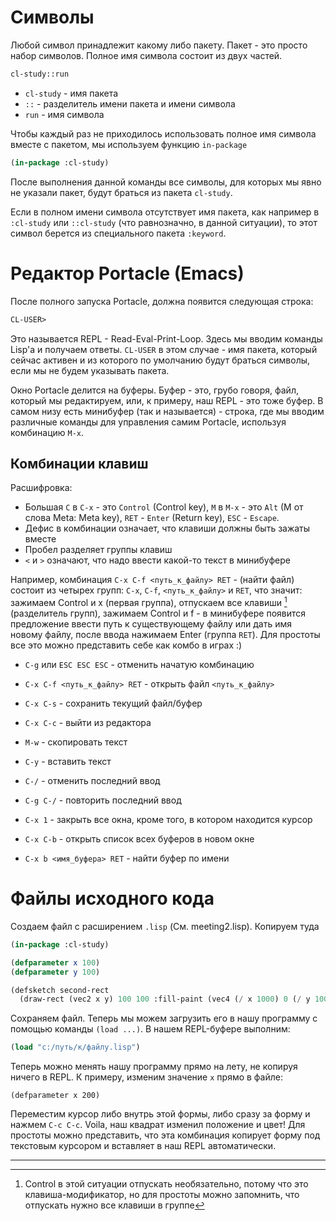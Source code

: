* Символы

Любой символ принадлежит какому либо пакету. Пакет - это просто набор символов. Полное имя
символа состоит из двух частей.
#+BEGIN_SRC lisp
  cl-study::run
#+END_SRC

- =cl-study= - имя пакета
- =::= - разделитель имени пакета и имени символа
- =run= - имя символа

Чтобы каждый раз не приходилось использовать полное имя символа вместе с пакетом, мы используем
функцию =in-package=
#+BEGIN_SRC lisp
  (in-package :cl-study)
#+END_SRC
После выполнения данной команды все символы, для которых мы явно не указали пакет, будут браться
из пакета =cl-study=.

Если в полном имени символа отсутствует имя пакета, как например в =:cl-study= или =::cl-study=
(что равнозначно, в данной ситуации), то этот символ берется из специального пакета =:keyword=.

* Редактор Portacle (Emacs)

После полного запуска Portacle, должна появится следующая строка:
#+BEGIN_SRC lisp
CL-USER>
#+END_SRC
Это называется REPL - Read-Eval-Print-Loop. Здесь мы вводим команды Lisp'а и получаем ответы.
=CL-USER= в этом случае - имя пакета, который сейчас активен и из которого по умолчанию будут
браться символы, если мы не будем указывать пакета.

Окно Portacle делится на буферы. Буфер - это, грубо говоря, файл, который мы редактируем, или, к
примеру, наш REPL - это тоже буфер. В самом низу есть минибуфер (так и называется) - строка, где
мы вводим различные команды для управления самим Portacle, используя комбинацию =M-x=.

** Комбинации клавиш

Расшифровка:
- Большая =C= в =C-x= - это =Control= (Control key), =M= в =M-x= - это =Alt= (M от слова Meta:
  Meta key), =RET= - =Enter= (Return key), =ESC= - =Escape=.
- Дефис в комбинации означает, что клавиши должны быть зажаты вместе
- Пробел разделяет группы клавиш
- =<= и =>= означают, что надо ввести какой-то текст в минибуфере

Например, комбинация =С-x C-f <путь_к_файлу> RET= - (найти файл) состоит из четырех групп:
=C-x=, =C-f=, =<путь_к_файлу>= и =RET=, что значит: зажимаем Control и x (первая группа),
отпускаем все клавиши [fn:1] (разделитель групп), зажимаем Control и f - в минибуфере появится
предложение ввести путь к существующему файлу или дать имя новому файлу, после ввода нажимаем
Enter (группа =RET=). Для простоты все это можно представить себе как комбо в играх :)

- =C-g= или =ESC ESC ESC= - отменить начатую комбинацию

- =С-x C-f <путь_к_файлу> RET= - открыть файл =<путь_к_файлу>=
- =C-x C-s= - сохранить текущий файл/буфер
- =С-x C-c= - выйти из редактора

- =M-w= - скопировать текст
- =C-y= - вставить текст
- =C-/= - отменить последний ввод
- =C-g C-/= - повторить последний ввод

- =C-x 1= - закрыть все окна, кроме того, в котором находится курсор
- =С-x C-b= - открыть список всех буферов в новом окне
- =С-x b <имя_буфера> RET= - найти буфер по имени

* Файлы исходного кода

Создаем файл с расширением =.lisp= (См. meeting2.lisp). Копируем туда
#+BEGIN_SRC lisp :tangle meeting2.lisp
  (in-package :cl-study)

  (defparameter x 100)
  (defparameter y 100)

  (defsketch second-rect
    (draw-rect (vec2 x y) 100 100 :fill-paint (vec4 (/ x 1000) 0 (/ y 1000) 1)))
#+END_SRC

Сохраняем файл. Теперь мы можем загрузить его в нашу программу с помощью команды =(load ...)=. В
нашем REPL-буфере выполним:
#+BEGIN_SRC lisp :eval no
  (load "c:/путь/к/файлу.lisp")
#+END_SRC

Теперь можно менять нашу программу прямо на лету, не копируя ничего в REPL. К примеру,
изменим значение =x= прямо в файле:
#+BEGIN_SRC :eval no
  (defparameter x 200)
#+END_SRC
Переместим курсор либо внутрь этой формы, либо сразу за форму и нажмем =C-c C-c=. Voila, наш
квадрат изменил положение и цвет! Для простоты можно представить, что эта комбинация копирует
форму под текстовым курсором и вставляет в наш REPL автоматически.


------------------------------------------------
[fn:1] Control в этой ситуации отпускать необязательно, потому что это клавиша-модификатор, но
для простоты можно запомнить, что отпускать нужно все клавиши в группе
